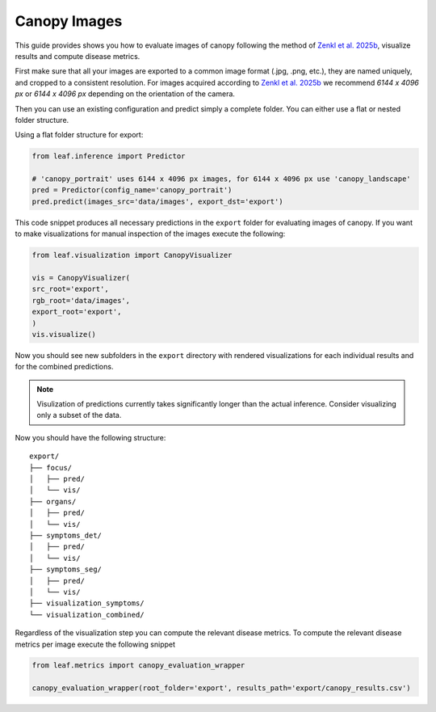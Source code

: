 Canopy Images
-----

This guide provides shows you how to evaluate images of canopy following the method of `Zenkl et al. 2025b <TBD>`_, visualize results and compute disease metrics.

First make sure that all your images are exported to a common image format (.jpg, .png, etc.), they are named uniquely,
and cropped to a consistent resolution. For images acquired according to `Zenkl et al. 2025b <TBD>`_ we recommend  
`6144 x 4096 px` or `6144 x 4096 px` depending on the orientation of the camera.

Then you can use an existing configuration and predict simply a complete folder. You can either use a flat or 
nested folder structure.

Using a flat folder structure for export:

.. code-block:: Python

    from leaf.inference import Predictor 

    # 'canopy_portrait' uses 6144 x 4096 px images, for 6144 x 4096 px use 'canopy_landscape'
    pred = Predictor(config_name='canopy_portrait')  
    pred.predict(images_src='data/images', export_dst='export')


This code snippet produces all necessary predictions in the ``export`` folder for evaluating images of canopy. If you want to make visualizations
for manual inspection of the images execute the following:

.. code-block:: Python

    from leaf.visualization import CanopyVisualizer

    vis = CanopyVisualizer(
    src_root='export', 
    rgb_root='data/images', 
    export_root='export',
    )
    vis.visualize()

Now you should see new subfolders in the ``export`` directory with rendered visualizations for each individual results and for
the combined predictions. 

.. note::
    
    Visulization of predictions currently takes significantly longer than the actual inference. Consider visualizing 
    only a subset of the data.

Now you should have the following structure:

::

   export/
   ├── focus/
   │   ├── pred/
   │   └── vis/
   ├── organs/
   │   ├── pred/
   │   └── vis/
   ├── symptoms_det/
   │   ├── pred/
   │   └── vis/
   ├── symptoms_seg/
   │   ├── pred/
   │   └── vis/
   ├── visualization_symptoms/
   └── visualization_combined/

Regardless of the visualization step you can compute the relevant disease metrics. To compute the relevant disease metrics per image
execute the following snippet

.. code-block:: Python

    from leaf.metrics import canopy_evaluation_wrapper

    canopy_evaluation_wrapper(root_folder='export', results_path='export/canopy_results.csv')